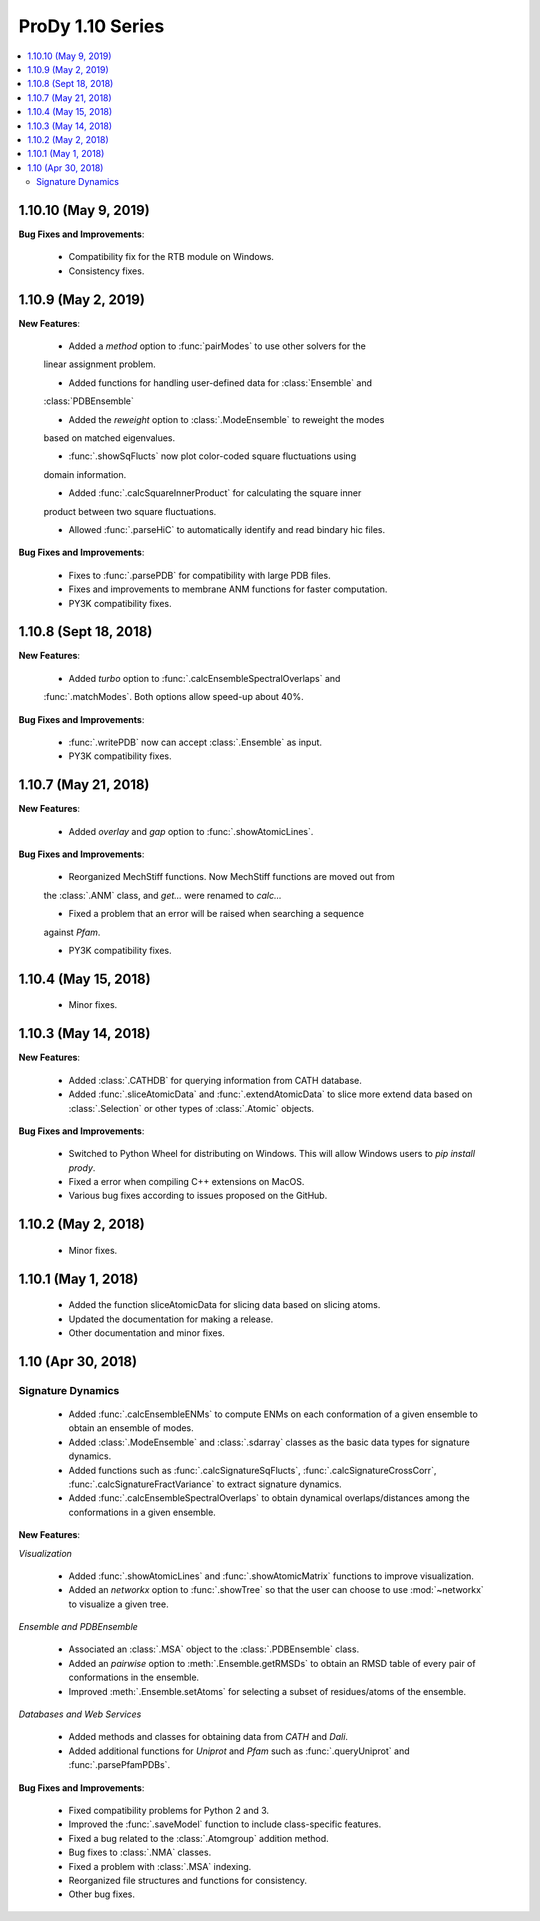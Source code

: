ProDy 1.10 Series
===============================================================================

.. contents::
   :local:

1.10.10 (May 9, 2019)
------------------------------------------------------------------------------

**Bug Fixes and Improvements**:
  
  * Compatibility fix for the RTB module on Windows.

  * Consistency fixes.

1.10.9 (May 2, 2019)
------------------------------------------------------------------------------

**New Features**:

  * Added a *method* option to :func:`pairModes` to use other solvers for the 
  linear assignment problem.

  * Added functions for handling user-defined data for :class:`Ensemble` and 
  :class:`PDBEnsemble` 

  * Added the *reweight* option to :class:`.ModeEnsemble` to reweight the modes 
  based on matched eigenvalues.

  * :func:`.showSqFlucts` now plot color-coded square fluctuations using 
  domain information.

  * Added :func:`.calcSquareInnerProduct` for calculating the square inner 
  product between two square fluctuations.

  * Allowed :func:`.parseHiC` to automatically identify and read bindary hic files.

**Bug Fixes and Improvements**:
  
  * Fixes to :func:`.parsePDB` for compatibility with large PDB files.

  * Fixes and improvements to membrane ANM functions for faster computation.

  * PY3K compatibility fixes.

1.10.8 (Sept 18, 2018)
------------------------------------------------------------------------------

**New Features**:

  * Added *turbo* option to :func:`.calcEnsembleSpectralOverlaps` and 
  :func:`.matchModes`. Both options allow speed-up about 40%.

**Bug Fixes and Improvements**:

  * :func:`.writePDB` now can accept :class:`.Ensemble` as input.
  
  * PY3K compatibility fixes.

1.10.7 (May 21, 2018)
------------------------------------------------------------------------------

**New Features**:

  * Added *overlay* and *gap* option to :func:`.showAtomicLines`.

**Bug Fixes and Improvements**:

  * Reorganized MechStiff functions. Now MechStiff functions are moved out from 
  the :class:`.ANM` class, and `get...` were renamed to `calc...`

  * Fixed a problem that an error will be raised when searching a sequence 
  against *Pfam*.
  
  * PY3K compatibility fixes.

1.10.4 (May 15, 2018)
------------------------------------------------------------------------------

  * Minor fixes.

1.10.3 (May 14, 2018)
------------------------------------------------------------------------------

**New Features**:

  * Added :class:`.CATHDB` for querying information from CATH database.

  * Added :func:`.sliceAtomicData` and :func:`.extendAtomicData` to slice more 
    extend data based on :class:`.Selection` or other types of :class:`.Atomic` 
    objects.

**Bug Fixes and Improvements**:

  * Switched to Python Wheel for distributing on Windows. This will allow 
    Windows users to `pip install prody`.

  * Fixed a error when compiling C++ extensions on MacOS.

  * Various bug fixes according to issues proposed on the GitHub.

1.10.2 (May 2, 2018)
------------------------------------------------------------------------------

  * Minor fixes.

1.10.1 (May 1, 2018)
------------------------------------------------------------------------------

  * Added the function sliceAtomicData for slicing data based on slicing atoms.
  
  * Updated the documentation for making a release.

  * Other documentation and minor fixes.

1.10 (Apr 30, 2018)
------------------------------------------------------------------------------

Signature Dynamics
^^^^^^^^^^^^^^^^^^

  * Added :func:`.calcEnsembleENMs` to compute ENMs on each conformation of a 
    given ensemble to obtain an ensemble of modes.

  * Added :class:`.ModeEnsemble` and :class:`.sdarray` classes as the basic 
    data types for signature dynamics.

  * Added functions such as :func:`.calcSignatureSqFlucts`, 
    :func:`.calcSignatureCrossCorr`, :func:`.calcSignatureFractVariance` to 
    extract signature dynamics.

  * Added :func:`.calcEnsembleSpectralOverlaps` to obtain dynamical 
    overlaps/distances among the conformations in a given ensemble.


**New Features**:

*Visualization*

  * Added :func:`.showAtomicLines` and :func:`.showAtomicMatrix` functions to 
    improve visualization.

  * Added an *networkx* option to :func:`.showTree` so that the user can choose 
    to use :mod:`~networkx` to visualize a given tree.


*Ensemble and PDBEnsemble*

  * Associated an :class:`.MSA` object to the :class:`.PDBEnsemble` class.

  * Added an *pairwise* option to :meth:`.Ensemble.getRMSDs` to obtain an 
    RMSD table of every pair of conformations in the ensemble.

  * Improved :meth:`.Ensemble.setAtoms` for selecting a subset of 
    residues/atoms of the ensemble.

*Databases and Web Services*

  * Added methods and classes for obtaining data from *CATH* and *Dali*.
  
  * Added additional functions for *Uniprot* and *Pfam* such as 
    :func:`.queryUniprot` and :func:`.parsePfamPDBs`.

**Bug Fixes and Improvements**:

  * Fixed compatibility problems for Python 2 and 3.

  * Improved the :func:`.saveModel` function to include class-specific features.

  * Fixed a bug related to the :class:`.Atomgroup` addition method.

  * Bug fixes to :class:`.NMA` classes.

  * Fixed a problem with :class:`.MSA` indexing.

  * Reorganized file structures and functions for consistency. 

  * Other bug fixes.

